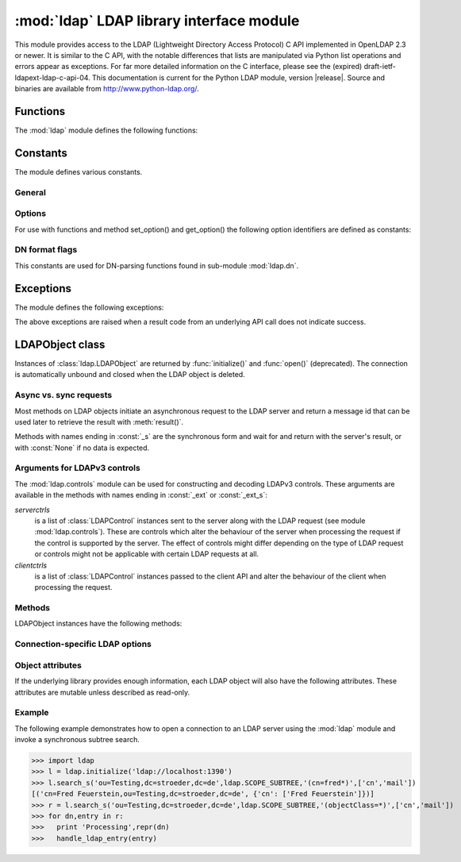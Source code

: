 .. % $Id$
.. % ==== 1. ====
.. % The section prologue.  Give the section a title and provide some
.. % meta-information.  References to the module should use
.. % \refbimodindex, \refstmodindex, \refexmodindex or \refmodindex, as
.. % appropriate.


*****************************************
:mod:`ldap` LDAP library interface module
*****************************************

.. module:: ldap
   :platform: UNIX,Windows
   :synopsis: Access to an underlying LDAP C library.
.. moduleauthor:: python-ldap project (see http://www.python-ldap.org/)


This module provides access to the LDAP  (Lightweight Directory Access Protocol)
C API implemented  in OpenLDAP 2.3 or newer.  It is similar to the C API, with
the notable differences  that lists are manipulated via Python  list operations
and errors appear as exceptions.    For far more detailed information on the C
interface,   please see the (expired) draft-ietf-ldapext-ldap-c-api-04.    This
documentation is current for the Python LDAP module, version  |release|.  Source
and binaries are available from http://www.python-ldap.org/.

.. % not standard, in C
.. % Author of the module code;
.. % Leave at least one blank line after this, to simplify ad-hoc tools
.. % that are sometimes used to massage these files.
.. % ==== 2. ====
.. % Give a short overview of what the module does.
.. % If it is platform specific, mention this.
.. % Mention other important restrictions or general operating principles.
.. % ==== 3. ====
.. % List the public functions defined by the module.  Begin with a
.. % standard phrase.  You may also list the exceptions and other data
.. % items defined in the module, insofar as they are important for the
.. % user.


Functions
=========

The :mod:`ldap` module defines the following functions:

.. % ---- 3.1. ----
.. % For each function, use a ``funcdesc'' block.  This has exactly two
.. % parameters (each parameters is contained in a set of curly braces):
.. % the first parameter is the function name (this automatically
.. % generates an index entry); the second parameter is the function's
.. % argument list.  If there are no arguments, use an empty pair of
.. % curly braces.  If there is more than one argument, separate the
.. % arguments with backslash-comma.  Optional parts of the parameter
.. % list are contained in \optional{...} (this generates a set of square
.. % brackets around its parameter).  Arguments are automatically set in
.. % italics in the parameter list.  Each argument should be mentioned at
.. % least once in the description; each usage (even inside \code{...})
.. % should be enclosed in \var{...}.


.. function:: initialize(uri [, trace_level=0 [, trace_file=sys.stdout [, trace_stack_limit=None]]])

   Opens a new connection with an LDAP server, and return an LDAP object
   (see :ref:`ldap-objects`) used to perform operations on that server.  Parameter
   *uri* has to be a valid LDAP URL.
   The optional arguments are for generating debug log information:
   *trace_level* specifies the amount of information being logged,
   *trace_file* specifies a file-like object as target of the debug log and
   *trace_stack_limit* specifies the stack limit of tracebacks in debug log.
   Possible values for *trace_level* are
   :const:`0` for no logging,
   :const:`1` for only logging the method calls with arguments,
   :const:`2` for logging the method calls with arguments and the complete results and 
   :const:`3` for also logging the traceback of method calls.

   .. seealso::

      :rfc:`4516` - Lightweight Directory Access Protocol (LDAP): Uniform Resource Locator

   .. % -> LDAPObject

.. function:: open(host [, port=PORT])

   Opens a new connection with an LDAP server, and return an LDAP object  (see
   :ref:`ldap-objects`) used to perform operations on that server.  *host* is a
   string containing solely the host name. *port*  is an integer specifying the
   port where the LDAP server is  listening (default is 389).  Note: Using this
   function is deprecated.

   .. % -> LDAPObject

.. % %------------------------------------------------------------
.. % % get_option


.. function:: get_option(option)

   This function returns the value of the global option  specified by *option*.

   .. % -> None

.. % %------------------------------------------------------------
.. % % set_option


.. function:: set_option(option, invalue)

   This function sets the value of the global option  specified by *option* to
   *invalue*.

   .. % -> None

.. % ---- 3.2. ----
.. % Data items are described using a ``datadesc'' block.  This has only
.. % one parameter: the item's name.


.. _ldap-constants:

Constants
=========

The module defines various constants.

General
-------

.. data:: PORT

   The assigned TCP port number (389) that LDAP servers listen on.

.. data:: SASL_AVAIL

   Integer where a non-zero value indicates that python-ldap was built with
   support for SASL (Cyrus-SASL).

.. data:: TLS_AVAIL

   Integer where a non-zero value indicates that python-ldap was built with
   support for SSL/TLS (OpenSSL or similar libs).


.. _ldap-options:

Options
-------

.. seealso::

   :manpage:`ldap.conf{5}` and :manpage:`ldap_get_options{3}`


For use with functions and method set_option() and get_option() the
following option identifiers are defined as constants:

.. data:: OPT_API_FEATURE_INFO

.. data:: OPT_API_INFO

.. data:: OPT_CLIENT_CONTROLS

.. data:: OPT_DEBUG_LEVEL

   Sets the debug level within the underlying LDAP C lib.

.. data:: OPT_DEREF

   Specifies how alias derefencing is done within the underlying LDAP C lib.

.. data:: OPT_ERROR_STRING

.. data:: OPT_DIAGNOSTIC_MESSAGE

.. data:: OPT_HOST_NAME

.. data:: OPT_MATCHED_DN

.. data:: OPT_NETWORK_TIMEOUT

.. data:: OPT_PROTOCOL_VERSION

   Sets the LDAP protocol version used for a connection. This is mapped to
   object attribute `ldap.LDAPObject.protocol_version`

.. data:: OPT_REFERRALS

   int specifying whether referrals should be automatically chased within
   the underlying LDAP C lib.

.. data:: OPT_REFHOPLIMIT

.. data:: OPT_RESTART

.. data:: OPT_SERVER_CONTROLS

.. data:: OPT_SIZELIMIT

.. data:: OPT_SUCCESS

.. data:: OPT_TIMELIMIT

.. data:: OPT_TIMEOUT

.. data:: OPT_URI

.. data:: OPT_X_SASL_AUTHCID

.. data:: OPT_X_SASL_AUTHZID

.. data:: OPT_X_SASL_MECH

.. data:: OPT_X_SASL_NOCANON

   If set to zero SASL host name canonicalization is disabled.

.. data:: OPT_X_SASL_REALM

.. data:: OPT_X_SASL_SECPROPS

.. data:: OPT_X_SASL_SSF

.. data:: OPT_X_SASL_SSF_EXTERNAL

.. data:: OPT_X_SASL_SSF_MAX

.. data:: OPT_X_SASL_SSF_MIN

.. data:: OPT_X_TLS

.. data:: OPT_X_TLS_ALLOW

.. data:: OPT_X_TLS_CACERTDIR

.. data:: OPT_X_TLS_CACERTFILE

.. data:: OPT_X_TLS_CERTFILE

.. data:: OPT_X_TLS_CIPHER_SUITE

.. data:: OPT_X_TLS_CTX

.. data:: OPT_X_TLS_DEMAND

.. data:: OPT_X_TLS_HARD

.. data:: OPT_X_TLS_KEYFILE

.. data:: OPT_X_TLS_NEVER

.. data:: OPT_X_TLS_RANDOM_FILE

.. data:: OPT_X_TLS_REQUIRE_CERT

.. data:: OPT_X_TLS_TRY


.. _ldap-dn-flags:

DN format flags
----------------

This constants are used for DN-parsing functions found in
sub-module :mod:`ldap.dn`.

.. seealso::

   :manpage:`ldap_str2dn{3}`


.. data:: DN_FORMAT_LDAP

.. data:: DN_FORMAT_LDAPV3

.. data:: DN_FORMAT_LDAPV2

.. data:: DN_FORMAT_DCE

.. data:: DN_FORMAT_UFN

.. data:: DN_FORMAT_AD_CANONICAL

.. data:: DN_FORMAT_MASK

.. data:: DN_PRETTY

.. data:: DN_SKIP

.. data:: DN_P_NOLEADTRAILSPACES

.. data:: DN_P_NOSPACEAFTERRDN

.. data:: DN_PEDANTIC



.. % --- 3.3. ---
.. % Exceptions are described using a ``excdesc'' block.  This has only
.. % one parameter: the exception name.  Exceptions defined as classes in
.. % the source code should be documented using this environment, but
.. % constructor parameters must be ommitted.

.. _ldap-exceptions:

Exceptions
==========

The module defines the following exceptions:

.. exception:: LDAPError

   This is the base class of all execeptions raised by the module :mod:`ldap`.
   Unlike the C interface, errors are not returned as result codes, but
   are instead turned into exceptions, raised as soon an the error condition 
   is detected.

   The exceptions are accompanied by a dictionary possibly
   containing an string value for the key :const:`desc`
   (giving an English description of the error class)
   and/or a string value for the key :const:`info`
   (giving a string containing more information that the server may have sent).

   A third possible field of this dictionary is :const:`matched` and
   is set to a truncated form of the name provided or alias dereferenced
   for the lowest entry (object or alias) that was matched.


.. exception:: ADMINLIMIT_EXCEEDED

.. exception:: AFFECTS_MULTIPLE_DSAS

.. exception:: ALIAS_DEREF_PROBLEM

   A problem was encountered when dereferencing an alias.
   (Sets the :const:`matched` field.)

.. exception:: ALIAS_PROBLEM

   An alias in the directory points to a nonexistent entry.
   (Sets the :const:`matched` field.)

.. exception:: ALREADY_EXISTS

   The entry already exists. E.g. the *dn* specified with :meth:`add()`
   already exists in the DIT.

.. exception:: AUTH_UNKNOWN

   The authentication method specified to :meth:`bind()` is not known.

.. exception:: BUSY

   The DSA is busy.

.. exception:: CLIENT_LOOP

.. exception:: COMPARE_FALSE

   A compare operation returned false.
   (This exception should never be seen because :meth:`compare()` returns
   a boolean result.)

.. exception:: COMPARE_TRUE

   A compare operation returned true.
   (This exception should never be seen because :meth:`compare()` returns
   a boolean result.)

.. exception:: CONFIDENTIALITY_REQUIRED

   Indicates that the session is not protected by a protocol such
   as Transport Layer Security (TLS), which provides session
   confidentiality.

.. exception:: CONNECT_ERROR

.. exception:: CONSTRAINT_VIOLATION

   An attribute value specified or an operation started violates some
   server-side constraint
   (e.g., a postalAddress has too many lines or a line that is too long
   or a password is expired).

.. exception:: CONTROL_NOT_FOUND

.. exception:: DECODING_ERROR

   An error was encountered decoding a result from the LDAP server.

.. exception:: ENCODING_ERROR

   An error was encountered encoding parameters to send to the LDAP server.

.. exception:: FILTER_ERROR

   An invalid filter was supplied to :meth:`search()`
   (e.g. unbalanced parentheses).

.. exception:: INAPPROPRIATE_AUTH

   Inappropriate authentication was specified (e.g. :const:`AUTH_SIMPLE`
   was specified and the entry does not have a userPassword attribute).

.. exception:: INAPPROPRIATE_MATCHING

   Filter type not supported for the specified attribute.

.. exception:: INSUFFICIENT_ACCESS

   The user has insufficient access to perform the operation.

.. exception:: INVALID_CREDENTIALS

   Invalid credentials were presented during :meth:`bind()` or
   :meth:`simple_bind()`.
   (e.g., the wrong password).

.. exception:: INVALID_DN_SYNTAX

   A syntactically invalid DN was specified. (Sets the :const:`matched` field.)

.. exception:: INVALID_SYNTAX

   An attribute value specified by the client did not comply to the
   syntax defined in the server-side schema.

.. exception:: IS_LEAF

   The object specified is a leaf of the diretcory tree.
   Sets the :const:`matched` field of the exception dictionary value.

.. exception:: LOCAL_ERROR

   Some local error occurred. This is usually due to failed memory allocation.

.. exception:: LOOP_DETECT

   A loop was detected.

.. exception:: MORE_RESULTS_TO_RETURN

.. exception:: NAMING_VIOLATION

   A naming violation occurred. This is raised e.g. if the LDAP server
   has constraints about the tree naming.

.. exception:: NO_OBJECT_CLASS_MODS

   Modifying the objectClass attribute as requested is not allowed
   (e.g. modifying structural object class of existing entry).

.. exception:: NOT_ALLOWED_ON_NONLEAF

   The operation is not allowed on a non-leaf object.

.. exception:: NOT_ALLOWED_ON_RDN

   The operation is not allowed on an RDN.

.. exception:: NOT_SUPPORTED

.. exception:: NO_MEMORY

.. exception:: NO_OBJECT_CLASS_MODS

   Object class modifications are not allowed.

.. exception:: NO_RESULTS_RETURNED

.. exception:: NO_SUCH_ATTRIBUTE

   The attribute type specified does not exist in the entry.

.. exception:: NO_SUCH_OBJECT

   The specified object does not exist in the directory.
   Sets the :const:`matched` field of the exception dictionary value.

.. exception:: OBJECT_CLASS_VIOLATION

   An object class violation occurred when the LDAP server checked
   the data sent by the client against the server-side schema
   (e.g. a "must" attribute was missing in the entry data).

.. exception:: OPERATIONS_ERROR

   An operations error occurred.

.. exception:: OTHER

   An unclassified error occurred.

.. exception:: PARAM_ERROR

   An ldap routine was called with a bad parameter.

.. exception:: PARTIAL_RESULTS

   Partial results only returned. This exception is raised if
   a referral is received when using LDAPv2.
   (This exception should never be seen with LDAPv3.)

.. exception:: PROTOCOL_ERROR

   A violation of the LDAP protocol was detected.

.. exception:: RESULTS_TOO_LARGE

   The result does not fit into a UDP packet. This happens only when using
   UDP-based CLDAP (connection-less LDAP) which is not supported anyway.

.. exception:: SASL_BIND_IN_PROGRESS

.. exception:: SERVER_DOWN

   The  LDAP  library  can't  contact the LDAP server.

.. exception:: SIZELIMIT_EXCEEDED

   An LDAP size limit was exceeded.
   This could be due to a ``sizelimit`` configuration on the LDAP server.

.. exception:: STRONG_AUTH_NOT_SUPPORTED

   The LDAP server does not support strong authentication.

.. exception:: STRONG_AUTH_REQUIRED

   Strong authentication is required  for the operation.

.. exception:: TIMELIMIT_EXCEEDED

   An LDAP time limit was exceeded.

.. exception:: TIMEOUT

   A timelimit was exceeded while waiting for a result from the server.

.. exception:: TYPE_OR_VALUE_EXISTS

   An  attribute  type or attribute value specified already 
   exists in the entry.

.. exception:: UNAVAILABLE

   The DSA is unavailable.

.. exception:: UNAVAILABLE_CRITICAL_EXTENSION

   Indicates that the LDAP server was unable to satisfy a request
   because one or more critical extensions were not available. Either
   the server does not support the control or the control is not appropriate
   for the operation type.

.. exception:: UNDEFINED_TYPE

   An attribute type used is not defined in the server-side schema.

.. exception:: UNWILLING_TO_PERFORM

   The  DSA is  unwilling to perform the operation.

.. exception:: USER_CANCELLED

   The operation was cancelled via the :meth:`abandon()` method.

The above exceptions are raised when a result code from an underlying API
call does not indicate success.


.. % ---- 3.4. ----
.. % Other standard environments:
.. %
.. %  classdesc       - Python classes; same arguments are funcdesc
.. %  methoddesc      - methods, like funcdesc but has an optional parameter 
.. %            to give the type name: \begin{methoddesc}[mytype]{name}{args
.. %            By default, the type name will be the name of the
.. %            last class defined using classdesc.  The type name
.. %            is required if the type is implemented in C (because 
.. %            there's no classdesc) or if the class isn't directly 
.. %            documented (if it's private).
.. %  memberdesc      - data members, like datadesc, but with an optional
.. %            type name like methoddesc.


.. _ldap-objects:

LDAPObject class
================

.. % This label is generally useful for referencing this section, but is
.. % also used to give a filename when generating HTML.

.. %\noindent

Instances of :class:`ldap.LDAPObject` are returned by :func:`initialize()`
and :func:`open()` (deprecated). The connection is automatically unbound
and closed  when the LDAP object is deleted.

Async vs. sync requests
-----------------------

Most methods on LDAP objects initiate an asynchronous request to the
LDAP server and return a message id that can be used later to retrieve
the result with :meth:`result()`.

Methods with names ending in :const:`_s` are the synchronous form 
and wait for and return with the server's result, or with
:const:`None` if no data is expected.

Arguments for LDAPv3 controls
-----------------------------

The :mod:`ldap.controls` module can be used for constructing and
decoding LDAPv3 controls. These arguments are available in the methods
with names ending in :const:`_ext` or :const:`_ext_s`:

*serverctrls*
  is a list of :class:`LDAPControl` instances sent to the server along
  with the LDAP request (see module :mod:`ldap.controls`). These are
  controls which alter the behaviour of the server when processing the
  request if the control is supported by the server. The effect of controls
  might differ depending on the type of LDAP request or controls might not
  be applicable with certain LDAP requests at all.

*clientctrls*
  is a list of :class:`LDAPControl` instances passed to the
  client API and alter the behaviour of the client when processing the
  request.


Methods
-------

LDAPObject instances have the following methods:

.. %%------------------------------------------------------------
.. %% abandon
.. method:: LDAPObject.abandon(msgid)

.. method:: LDAPObject.abandon_ext(msgid [, serverctrls=None [, clientctrls=None]])

   Abandons an LDAP operation in progress without waiting for a LDAP response.
   The *msgid* argument should be the message ID of an outstanding LDAP
   operation as returned by the asynchronous methods :meth:`search()`, :meth:`modify()`, etc. 
   The caller can expect that the result of an abandoned operation will not be
   returned from a future call to :meth:`result()`.

   *serverctrls* and *clientctrls* like described above.


.. %%------------------------------------------------------------
.. %% add
.. method:: LDAPObject.add(dn, modlist)

   .. % -> int

.. method:: LDAPObject.add_s(dn, modlist)

   .. % -> None

.. method:: LDAPObject.add_ext(dn, modlist [, serverctrls=None [, clientctrls=None]]) 

   .. % -> int

.. method:: LDAPObject.add_ext_s(dn, modlist [, serverctrls=None [, clientctrls=None]])

   ..  % -> None

   Performs an LDAP add operation. The *dn* argument is the distinguished
   name (DN) of the entry to add, and *modlist* is a list of attributes to be
   added. The modlist is similar the one passed to :meth:`modify()`, except that the
   operation integer is omitted from the tuples in modlist. You might want to
   look into sub-module \refmodule{ldap.modlist} for generating the modlist.

   The asynchronous methods :meth:`add()` and :meth:`add_ext()`
   return the message ID of the initiated request.
   
   *serverctrls* and *clientctrls* like described above.

.. %%------------------------------------------------------------
.. %% bind
.. method:: LDAPObject.bind(who, cred, method)

   .. % -> int

.. method:: LDAPObject.bind_s(who, cred, method)

   .. % -> None

.. method:: LDAPObject.simple_bind([who='' [, cred='']])

   .. % -> int

.. method:: LDAPObject.simple_bind_s([who='' [, cred='']])

   ..  % -> None

   After an LDAP object is created, and before any other operations can be
   attempted over the connection, a bind operation must be performed.

   This method attempts to bind with the LDAP server using 
   either simple authentication, or Kerberos (if available).
   The first and most general method, :meth:`bind()`,
   takes a third parameter, *method* which can currently solely
   be :const:`AUTH_SIMPLE`.
   

.. %%------------------------------------------------------------
.. %% sasl_interactive_bind_s
.. method:: LDAPObject.sasl_interactive_bind_s(who, auth)

   .. % -> None

   This call is used to bind to the directory with a SASL bind request.


.. %%------------------------------------------------------------
.. %% cancel
.. method:: LDAPObject.cancel( cancelid, [, serverctrls=None [, clientctrls=None]])

   Send cancels extended operation for an LDAP operation specified by *cancelid*.
   The *cancelid* should be the message id of an outstanding LDAP operation as returned
   by the asynchronous methods search(), modify() etc.  The caller
   can expect that the result of an abandoned operation will not be
   returned from a future call to :meth:`result()`.
   In opposite to :meth:`abandon()` this extended operation gets an result from
   the server and thus should be preferred if the server supports it.

   *serverctrls* and *clientctrls* like described above.

   :rfc:`3909` - Lightweight Directory Access Protocol (LDAP): Cancel Operation


.. %%------------------------------------------------------------
.. %% compare
.. method:: LDAPObject.compare(dn, attr, value)

   .. % -> int

.. method:: LDAPObject.compare_s(dn, attr, value)

   .. % -> tuple

.. method:: LDAPObject.compare_ext(dn, attr, value [, serverctrls=None [, clientctrls=None]])

   .. % -> int

.. method:: LDAPObject.compare_ext_s(dn, attr, value [, serverctrls=None [, clientctrls=None]])

   .. % -> tuple

   Perform an LDAP comparison between the attribute named *attr* of 
   entry *dn*, and the value *value*. The synchronous forms
   returns :const:`0` for false, or :const:`1` for true.
   The asynchronous forms returns the message ID of the initiated request, 
   and the result of the asynchronous compare can be obtained using 
   :meth:`result()`.  

   Note that the asynchronous technique yields the answer
   by raising the exception objects :exc:`ldap.COMPARE_TRUE` or
   :exc:`ldap.COMPARE_FALSE`.

   *serverctrls* and *clientctrls* like described above.

   .. note::
   
      A design fault in the LDAP API prevents *value* 
      from containing nul characters.

.. %%------------------------------------------------------------
.. %% delete
.. method:: LDAPObject.delete(dn)

   .. % -> int

.. method::  LDAPObject.delete_s(dn)

   .. % -> None

.. method:: LDAPObject.delete_ext(dn [, serverctrls=None [, clientctrls=None]])

   .. % -> int

.. method:: LDAPObject.delete_ext_s(dn [, serverctrls=None [, clientctrls=None]])

   .. % -> None

   Performs an LDAP delete operation on *dn*. The asynchronous form
   returns the message id of the initiated request, and the result can be obtained
   from a subsequent call to :meth:`result()`.

   *serverctrls* and *clientctrls* like described above.

.. %%------------------------------------------------------------
.. %% modify
.. method:: LDAPObject.modify(dn, modlist)

   .. % -> int

.. method:: LDAPObject.modify_s(dn, modlist)

   .. % -> None

.. method:: LDAPObject.modify_ext(dn, modlist [, serverctrls=None [, clientctrls=None]])

   .. % -> int

.. method:: LDAPObject.modify_ext_s(dn, modlist [, serverctrls=None [, clientctrls=None]])

   .. % -> None

   Performs an LDAP modify operation on an entry's attributes. 
   The *dn* argument is the distinguished name (DN) of the entry to modify,
   and *modlist* is a list of modifications to make to that entry.

   Each element in the list *modlist* should be a tuple of the form 
   *(mod_op,mod_type,mod_vals)*,
   where *mod_op* indicates the operation (one of :const:`MOD_ADD`, 
   :const:`MOD_DELETE`, or :const:`MOD_REPLACE`),
   *mod_type* is a string indicating the attribute type name, and 
   *mod_vals* is either a string value or a list of string values to add, 
   delete or replace respectively.  For the delete operation, *mod_vals*
   may be :const:`None` indicating that all attributes are to be deleted.

   *serverctrls* and *clientctrls* like described above.

   The asynchronous methods :meth:`modify()` and :meth:`modify_ext()`
   return the message ID of the initiated request.

   You might want to look into sub-module :mod:`ldap.modlist` for
   generating *modlist*.


.. %%------------------------------------------------------------
.. %% modrdn
.. method:: LDAPObject.modrdn(dn, newrdn [, delold=1])

   .. %-> int


.. method::  LDAPObject.modrdn_s(dn, newrdn [, delold=1)

   .. % -> None

   Perform a ``modify RDN`` operation, (i.e. a renaming operation).
   These routines take *dn* (the DN of the entry whose RDN is to be changed,
   and *newrdn*, the new RDN to give to the entry. The optional parameter
   *delold* is used to specify whether the old RDN should be kept as an
   attribute of the entry or not.
   The asynchronous version returns the initiated message id.

   This operation is emulated by :meth:`rename()` and :meth:`rename_s()` methods
   since the modrdn2* routines in the C library are deprecated.


.. %%------------------------------------------------------------
.. %% passwd
.. method:: LDAPObject.passwd(user, oldpw, newpw [, serverctrls=None [, clientctrls=None]])

   .. %-> int

.. method:: LDAPObject.passwd_s(user, oldpw, newpw [, serverctrls=None [, clientctrls=None]])

   .. % -> None

   Perform a ``LDAP Password Modify Extended Operation`` operation
   on the entry specified by *user*.
   The old password in *oldpw* is replaced with the new
   password in *newpw* by a LDAP server supporting this operation.

   *serverctrls* and *clientctrls* like described above.

   The asynchronous version returns the initiated message id.

   .. seealso::

      :rfc:`3062` - LDAP Password Modify Extended Operation



.. %%------------------------------------------------------------
.. %% rename
.. method:: LDAPObject.rename(dn, newrdn [, newsuperior=None [, delold=1 [, serverctrls=None [, clientctrls=None]]]])

   ..  %-> int

.. method:: LDAPObject.rename_s(dn, newrdn [, newsuperior=None [, delold=1 [, serverctrls=None [, clientctrls=None]]]])

   ..  % -> None

   Perform a ``Rename`` operation, (i.e. a renaming operation).
   These routines take *dn* (the DN of the entry whose RDN is to be changed,
   and *newrdn*, the new RDN to give to the entry.
   The optional parameter *newsuperior* is used to specify
   a new parent DN for moving an entry in the tree
   (not all LDAP servers support this).
   The optional parameter *delold* is used to specify
   whether the old RDN should be kept as an attribute of the entry or not.

   *serverctrls* and *clientctrls* like described above.

.. %%------------------------------------------------------------
.. %% result
.. method:: LDAPObject.result([msgid=RES_ANY [, all=1 [, timeout=-1]]])

   .. % -> 2-tuple

   This method is used to wait for and return the result of an operation
   previously initiated by one of the LDAP *asynchronous* operations
   (eg :meth:`search()`, :meth:`modify()`, etc.) 

   The *msgid* parameter is the integer identifier returned by that method. 
   The identifier is guaranteed to be unique across an LDAP session,
   and tells the :meth:`result()` method to request the result of that
   specific operation.

   If a result is desired from any one of the in-progress operations,
   *msgid* should be specified as the constant :const:`RES_ANY`
   and the method :meth:`result2()` should be used instead.

   The *all* parameter only has meaning for :meth:`search()` responses
   and is used to select whether a single entry of the search
   response should be returned, or to wait for all the results
   of the search before returning.

   A search response is made up of zero or more search entries
   followed by a search result. If *all* is 0, search entries will
   be returned one at a time as they come in, via separate calls
   to :meth:`result()`. If all is 1, the search response will be returned
   in its entirety, i.e. after all entries and the final search
   result have been received.

   For *all* set to 0, result tuples
   trickle in (with the same message id), and with the result types
   :const:`RES_SEARCH_ENTRY` and :const:`RES_SEARCH_REFERENCE`,
   until the final result which has a result type of :const:`RES_SEARCH_RESULT`
   and a (usually) empty data field.  When all is set to 1, only one result is returned,
   with a result type of RES_SEARCH_RESULT, and all the result tuples
   listed in the data field.

   The *timeout* parameter is a limit on the number of seconds that the
   method will wait for a response from the server. 
   If *timeout* is negative (which is the default),
   the method will wait indefinitely for a response.
   The timeout can be expressed as a floating-point value, and
   a value of :const:`0` effects a poll.
   If a timeout does occur, a :exc:`ldap.TIMEOUT` exception is raised,
   unless polling, in which case ``(None, None)`` is returned.

   The :meth:`result()` method returns a tuple of the form 
   ``(result-type, result-data)``.
   The first element, ``result-type`` is a string, being one of
   these module constants:
   :const:`RES_BIND`, :const:`RES_SEARCH_ENTRY`,
   :const:`RES_SEARCH_REFERENCE`, :const:`RES_SEARCH_RESULT`, 
   :const:`RES_MODIFY`, :const:`RES_ADD`, :const:`RES_DELETE`, 
   :const:`RES_MODRDN`, or :const:`RES_COMPARE`.

   If *all* is :const:`0`, one response at a time is returned on
   each call to :meth:`result()`, with termination indicated by 
   ``result-data`` being an empty list.

   See :meth:`search()` for a description of the search result's 
   ``result-data``, otherwise the ``result-data`` is normally meaningless.



.. %%------------------------------------------------------------
.. %% result2
.. method:: LDAPObject.result2([msgid=RES_ANY [, all=1 [, timeout=-1]]])

   .. % -> 3-tuple

   This method behaves almost exactly like :meth:`result()`. But
   it returns a 3-tuple also containing the message id of the
   outstanding LDAP operation a particular result message belongs
   to. This is especially handy if one needs to dispatch results
   obtained with ``msgid=``:const:`RES_ANY` to several consumer
   threads which invoked a particular LDAP operation.


.. %%------------------------------------------------------------
.. %% result3
.. method:: LDAPObject.result3([msgid=RES_ANY [, all=1 [, timeout=-1]]])

   .. % -> 4-tuple

   This method behaves almost exactly like :meth:`result2()`. But it
   returns an extra item in the tuple, the decoded server controls.


.. %%------------------------------------------------------------
.. %% search
.. method:: LDAPObject.search(base, scope [,filterstr='(objectClass=*)' [, attrlist=None [, attrsonly=0]]])
   
   ..  %->int

.. method:: LDAPObject.search_s(base, scope [,filterstr='(objectClass=*)' [, attrlist=None [, attrsonly=0]]])

   .. %->list|None

.. method:: LDAPObject.search_st(base, scope [,filterstr='(objectClass=*)' [, attrlist=None [, attrsonly=0 [, timeout=-1]]]])

.. method:: LDAPObject.search_ext(base, scope [,filterstr='(objectClass=*)' [, attrlist=None [, attrsonly=0 [, serverctrls=None [, clientctrls=None [, timeout=-1 [, sizelimit=0]]]]]]])

   ..  %->int

.. method:: LDAPObject.search_ext_s(base, scope [,filterstr='(objectClass=*)' [, attrlist=None [, attrsonly=0 [, serverctrls=None [, clientctrls=None [, timeout=-1 [, sizelimit=0]]]]]]])

   .. %->list|None

   Perform an LDAP search operation, with *base* as the DN of the entry
   at which to start the search, *scope* being one of 
   :const:`SCOPE_BASE` (to search the object itself), 
   :const:`SCOPE_ONELEVEL` (to search the object's immediate children), or
   :const:`SCOPE_SUBTREE` (to search the object and all its descendants).

   The *filterstr* argument is a string representation of the filter to apply in
   the search.

   .. seealso:: 

      :rfc:`4515` - Lightweight Directory Access Protocol (LDAP): String Representation of Search Filters.


   Each result tuple is of the form ``(dn, attrs)``, 
   where *dn* is a string containing the DN (distinguished name) of the
   entry, and *attrs* is a dictionary containing the attributes associated
   with the entry. The keys of *attrs* are strings, and the associated
   values are lists of strings.

   The DN in *dn* is automatically extracted using the underlying libldap
   function :cfunc:`ldap_get_dn()`, which may raise an exception if the
   DN is malformed.

   If *attrsonly* is non-zero, the values of *attrs* will be meaningless
   (they are not transmitted in the result).

   The retrieved attributes can be limited with the *attrlist* parameter.
   If *attrlist* is :const:`None`, all the attributes of each entry are returned.

   *serverctrls* and *clientctrls* like described above.

   The synchronous form with timeout, :meth:`search_st()` or :meth:`search_ext_s()`,
   will block for at most *timeout* seconds (or indefinitely if *timeout*
   is negative). A :exc:`ldap.TIMEOUT` exception is raised if no result is received
   within the specified time.

   The amount of search results retrieved can be limited with the
   *sizelimit* parameter when using :meth:`search_ext()`
   or :meth:`search_ext_s()` (client-side search limit). If non-zero
   not more than *sizelimit* results are returned by the server.



.. %%------------------------------------------------------------
.. %% start_tls_s
.. method:: LDAPObject.start_tls_s()

   .. % -> None    

    Negotiate TLS with server. The ``version`` attribute must have been
    set to :const:`VERSION3` (which it is by default) before calling this method.
    If TLS could not be started an exception will be raised.

   .. seealso::

      :rfc:`2830` - Lightweight Directory Access Protocol (v3): Extension for Transport Layer Security



.. %%------------------------------------------------------------
.. %% unbind
.. method:: LDAPObject.unbind()

   .. % -> int

.. method:: LDAPObject.unbind_s()

   .. % -> None

.. method:: LDAPObject.unbind_ext([, serverctrls=None [, clientctrls=None]])

   .. % -> int

.. method:: LDAPObject.unbind_ext_s([, serverctrls=None [, clientctrls=None]])

   .. % -> None

   This call is used to unbind from the directory, terminate the
   current association, and free resources. Once called, the connection to the
   LDAP server is closed and the LDAP object is marked invalid.
   Further invocation of methods on the object will yield exceptions.

   *serverctrls* and *clientctrls* like described above.

   These methods are all synchronous in nature.


.. %%------------------------------------------------------------
.. %% whoami_s
.. method:: LDAPObject.whoami_s()

   .. % -> string

   This synchronous method implements the LDAP "Who Am I?"
   extended operation.

   It is useful for finding out to find out which identity
   is assumed by the LDAP server after a SASL bind.

   .. seealso::

      :rfc:`4532` - Lightweight Directory Access Protocol (LDAP) "Who am I?" Operation


Connection-specific LDAP options
--------------------------------

.. %%------------------------------------------------------------
.. %% get_option
.. method:: LDAPObject.get_option(option)

   .. % -> None

   This method returns the value of the LDAPObject option
   specified by *option*.


.. %%------------------------------------------------------------
.. %% set_option
.. method:: LDAPObject.set_option(option, invalue)

   .. % -> None

   This method sets the value of the LDAPObject option
   specified by *option* to *invalue*.


.. %%------------------------------------------------------------
.. %% manage_dsa_it
.. method:: LDAPObject.manage_dsa_it(enable, [, critical=0])

   .. %-> None

   Enables or disables manageDSAit mode
   according to the specified integer flag *enable*. The
   integer flag *critical* specifies if the use of this extended
   control is marked critical.

   .. seealso::

      :rfc:`3296` - Named Subordinate References in
                    Lightweight Directory Access Protocol (LDAP) Directories

   .. note::

      This method is somewhat immature and might vanish in future versions
      if full support for extended controls will be implemented. You have been
      warned!


Object attributes
-----------------

If the underlying library provides enough information,
each LDAP object will also have the following attributes.
These attributes are mutable unless described as read-only.

.. %%------------------------------------------------------------
.. %% deref
.. attribute:: LDAPObject.deref

   .. % -> int

   Controls whether aliases are automatically dereferenced.
   This must be one of :const:`DEREF_NEVER`, :const:`DEREF_SEARCHING`, :const:`DEREF_FINDING`,
   or :const:`DEREF_ALWAYS`.
   This option is mapped to option constant :const:`OPT_DEREF`
   and used in the underlying OpenLDAP lib.


.. %%------------------------------------------------------------
.. %% network_timeout
.. attribute:: LDAPObject.network_timeout

   .. % -> int

   Limit on waiting for a network response, in seconds. 
   Defaults to :const:`NO_LIMIT`.
   This option is mapped to option constant :const:`OPT_NETWORK_TIMEOUT`
   and used in the underlying OpenLDAP lib.


.. %%------------------------------------------------------------
.. %% protocol_version
.. attribute:: LDAPObject.protocol_version

   .. % -> int

   Version of LDAP in use (either :const:`VERSION2` for LDAPv2
   or :const:`VERSION3` for LDAPv3).
   This option is mapped to option constant :const:`OPT_PROTOCOL_VERSION`
   and used in the underlying OpenLDAP lib.

   .. note::

      It is highly recommended to set the protocol version after establishing
      a LDAP connection with :func:`initialize()` and before submitting
      the first request.
      

.. %%------------------------------------------------------------
.. %% sizelimit
.. attribute:: LDAPObject.sizelimit

   .. % -> int

   Limit on size of message to receive from server. 
   Defaults to :const:`NO_LIMIT`.
   This option is mapped to option constant :const:`OPT_SIZELIMIT`
   and used in the underlying OpenLDAP lib. Its use is deprecated
   in favour of *sizelimit* parameter when using :meth:`search_ext()`.


.. %%------------------------------------------------------------
.. %% timelimit
.. attribute:: LDAPObject.timelimit

   .. % -> int

   Limit on waiting for any response, in seconds. 
   Defaults to :const:`NO_LIMIT`.
   This option is mapped to option constant :const:`OPT_TIMELIMIT`
   and used in the underlying OpenLDAP lib. Its use is deprecated
   in favour of using *timeout*.


.. %%------------------------------------------------------------
.. %% timeout
.. attribute:: LDAPObject.timeout

   .. % -> int

   Limit on waiting for any response, in seconds. 
   Defaults to :const:`NO_LIMIT`.
   This option is used in the wrapper module.


.. % ==== 4. ====
.. % Now is probably a good time for a complete example.  (Alternatively,
.. % an example giving the flavor of the module may be given before the
.. % detailed list of functions.)

.. _ldap-example:

Example
--------

The following example demonstrates how to open a connection to an
LDAP server using the :mod:`ldap` module and invoke a synchronous
subtree search.

>>> import ldap
>>> l = ldap.initialize('ldap://localhost:1390')
>>> l.search_s('ou=Testing,dc=stroeder,dc=de',ldap.SCOPE_SUBTREE,'(cn=fred*)',['cn','mail'])
[('cn=Fred Feuerstein,ou=Testing,dc=stroeder,dc=de', {'cn': ['Fred Feuerstein']})]
>>> r = l.search_s('ou=Testing,dc=stroeder,dc=de',ldap.SCOPE_SUBTREE,'(objectClass=*)',['cn','mail'])
>>> for dn,entry in r:
>>>   print 'Processing',repr(dn)
>>>   handle_ldap_entry(entry)


.. % ==== 5. ====
.. % If your module defines new object types (for a built-in module) or
.. % classes (for a module written in Python), you should list the
.. % methods and instance variables (if any) of each type or class in a
.. % separate subsection.

